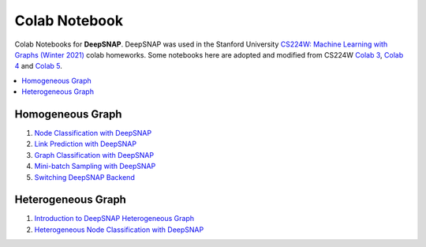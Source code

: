 Colab Notebook
==============

Colab Notebooks for **DeepSNAP**. DeepSNAP was used in the Stanford University `CS224W: Machine Learning with Graphs (Winter 2021) <https://web.stanford.edu/class/cs224w/>`_ colab homeworks. Some notebooks here are adopted and modified from CS224W `Colab 3 <https://colab.research.google.com/drive/1AjLbfuz9qXE5yglPOifUKhOHkzAuHmOF?usp=sharing>`_, `Colab 4 <https://colab.research.google.com/drive/1lrCeGtVgxRQMmNk3UEnxR1XtRfBD7elH?usp=sharing>`_ and `Colab 5 <https://colab.research.google.com/drive/1mDfmDvzIznQp0THLWDCQNBOw331l3Ks9?usp=sharing>`_.

.. contents::
    :local:

Homogeneous Graph
-----------------

1. `Node Classification with DeepSNAP <https://colab.research.google.com/drive/1tVS0fML6FnZSbArFQ711Lz8flYHliS1s?usp=sharing>`_
2. `Link Prediction with DeepSNAP <https://colab.research.google.com/drive/1ycdlJuse7l2De7wi51lFd_nCuaWgVABc?usp=sharing>`_
3. `Graph Classification with DeepSNAP <https://colab.research.google.com/drive/1EwPZXpmG1Sbbfkq1g8QJhpflXBCzaQJI?usp=sharing>`_
4. `Mini-batch Sampling with DeepSNAP <https://colab.research.google.com/drive/1rOr-vzrWtnVLhF2CYLbou2acOfjuw_fu?usp=sharing>`_
5. `Switching DeepSNAP Backend <https://colab.research.google.com/drive/1HcuCbOtOoNA55ehgymxYUZWEXcb-68i7?usp=sharing>`_

Heterogeneous Graph
-------------------

1. `Introduction to DeepSNAP Heterogeneous Graph <https://colab.research.google.com/drive/1wVGUfUno5Kgs2H-jEGFcm0EogN7DEd-w?usp=sharing>`_
2. `Heterogeneous Node Classification with DeepSNAP <https://colab.research.google.com/drive/1L-0kaLqeiT6lHhjHxAzP5sHIcb4b4e7G?usp=sharing>`_